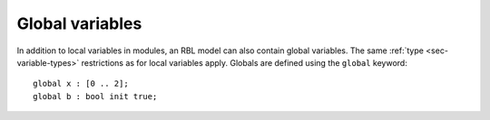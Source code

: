 .. _sec-globals:

Global variables
================

In addition to local variables in modules, an RBL model can also contain global
variables. The same :ref:`type <sec-variable-types>` restrictions as for local
variables apply. Globals are defined using the ``global`` keyword::

   global x : [0 .. 2];
   global b : bool init true;
